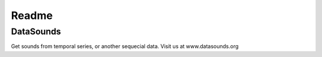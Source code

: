 ======
Readme
======

DataSounds
**********

Get sounds from temporal series, or another sequecial data.
Visit us at www.datasounds.org
